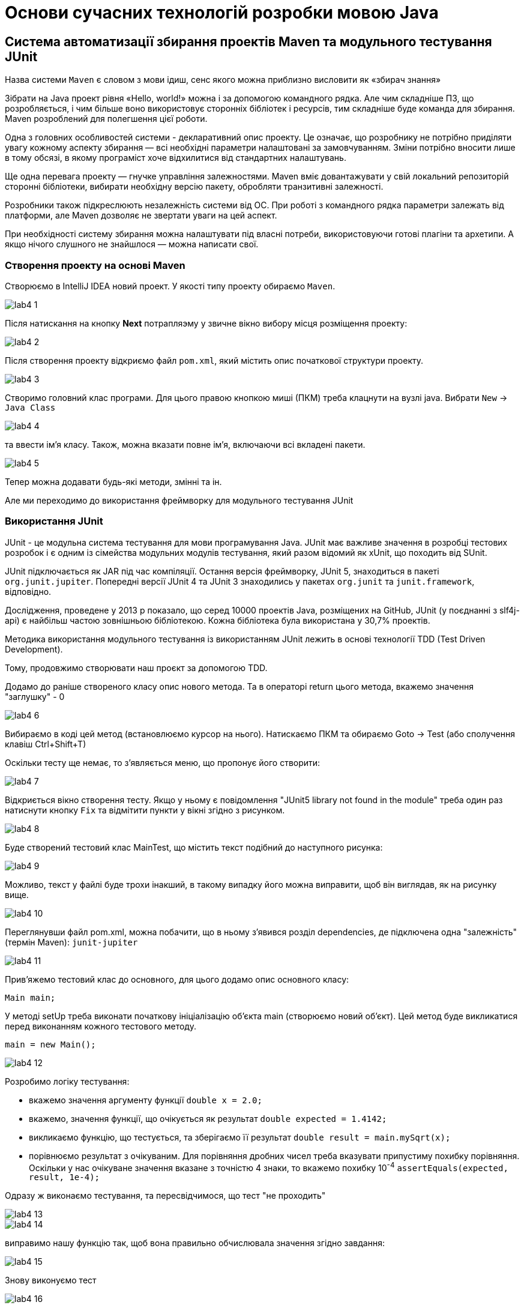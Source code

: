 = Основи сучасних технологій розробки мовою Java

== Система автоматизації збирання проектів Maven та модульного тестування JUnit

Назва системи `Maven` є словом з мови ідиш, сенс якого можна приблизно висловити як «збирач знання»

Зібрати на Java проект рівня «Hello, world!» можна і за допомогою командного рядка. Але чим складніше ПЗ, що розробляється, і чим більше воно використовує сторонніх бібліотек і ресурсів, тим складніше буде команда для збирання. Maven розроблений для полегшення цієї роботи.

Одна з головних особливостей системи - декларативний опис проекту. Це означає, що розробнику не потрібно приділяти увагу кожному аспекту збирання — всі необхідні параметри налаштовані за замовчуванням. Зміни потрібно вносити лише в тому обсязі, в якому програміст хоче відхилитися від стандартних налаштувань.

Ще одна перевага проекту — гнучке управління залежностями. Maven вміє довантажувати у свій локальний репозиторій сторонні бібліотеки, вибирати необхідну версію пакету, обробляти транзитивні залежності.

Розробники також підкреслюють незалежність системи від ОС. При роботі з командного рядка параметри залежать від платформи, але Maven дозволяє не звертати уваги на цей аспект.

При необхідності систему збирання можна налаштувати під власні потреби, використовуючи готові плагіни та архетипи. А якщо нічого слушного не знайшлося — можна написати свої.

=== Створення проекту на основі Maven

Створюємо в IntelliJ IDEA новий проект. У якості типу проекту обираємо `Maven`.

image::img/lab4_1.png[]

Після натискання на кнопку *Next* потрапляэму у звичне вікно вибору місця  розміщення проекту:

image::img/lab4_2.png[]

Після створення проекту відкриємо файл `pom.xml`, який містить опис початкової структури проекту.

image::img/lab4_3.png[]

Створимо головний клас програми. Для цього правою кнопкою миші (ПКМ) треба клацнути на вузлі java. Вибрати `New` -> `Java Class`

image::img/lab4_4.png[]

та ввести ім'я класу. Також, можна вказати повне ім'я, включаючи всі вкладені пакети.

image::img/lab4_5.png[]

Тепер можна додавати будь-які методи, змінні та ін.

Але ми переходимо до використання фреймворку для модульного тестування JUnit

=== Використання JUnit

JUnit - це модульна система тестування для мови програмування Java. JUnit має важливе значення в розробці тестових розробок і є одним із сімейства модульних модулів тестування, який разом відомий як xUnit, що походить від SUnit.

JUnit підключається як JAR під час компіляції. Остання версія фреймворку, JUnit 5, знаходиться в пакеті `org.junit.jupiter`. Попередні версії JUnit 4 та JUnit 3 знаходились у пакетах `org.junit` та `junit.framework`, відповідно.

Дослідження, проведене у 2013 р показало, що серед 10000 проектів Java, розміщених на GitHub, JUnit (у поєднанні з slf4j-api) є найбільш частою зовнішньою бібліотекою. Кожна бібліотека була використана у 30,7% проектів.

Методика використання модульного тестування із використанням JUnit лежить в основі технології TDD (Test Driven Development).

Тому, продовжимо створювати наш проєкт за допомогою TDD.

Додамо до раніше створеного класу опис нового метода. Та в операторі return цього метода, вкажемо значення "заглушку" - 0

image::img/lab4_6.png[]

Вибираємо в коді цей метод (встановлюємо курсор на нього). Натискаємо ПКМ та обираємо Goto -> Test (або сполучення клавіш Ctrl+Shift+T)

Оскільки тесту ще немає, то з'являється меню, що пропонує його створити:

image::img/lab4_7.png[]

Відкриється вікно створення тесту. Якщо у ньому є повідомлення "JUnit5 library not found in the module" треба один раз натиснути кнопку `Fix` та відмітити пункти у вікні згідно з рисунком.

image::img/lab4_8.png[]

Буде створений тестовий клас MainTest, що містить текст подібний до наступного рисунка:

image::img/lab4_9.png[]

Можливо, текст у файлі буде трохи інакший, в такому випадку його можна виправити, щоб він виглядав, як на рисунку вище.

image::img/lab4_10.png[]

Переглянувши файл pom.xml, можна побачити, що в ньому з'явився розділ dependencies, де підключена одна "залежність" (термін Maven): `junit-jupiter`

image::img/lab4_11.png[]

Прив'яжемо тестовий клас до основного, для цього додамо опис основного класу:

`Main main;`

У методі setUp треба виконати початкову ініціалізацію об'єкта main (створюємо новий об'єкт). Цей метод буде викликатися перед виконанням кожного тестового методу.

`main = new Main();`

image::img/lab4_12.png[]

Розробимо логіку тестування:

* вкажемо значення аргументу функції `double x = 2.0;`
* вкажемо, значення функції, що очікується як результат `double expected = 1.4142;`
* викликаємо функцію, що тестується, та зберігаємо її результат `double result = main.mySqrt(x);`
* порівнюємо результат з очікуваним. Для порівняння дробних чисел треба вказувати припустиму похибку порівняння. Оскільки у нас очікуване значення вказане з точністю 4 знаки, то вкажемо похибку 10^-4^
`assertEquals(expected, result, 1e-4);`

Одразу ж виконаємо тестування, та пересвідчимося, що тест "не проходить"

image::img/lab4_13.png[]

image::img/lab4_14.png[]

виправимо нашу функцію так, щоб вона правильно обчислювала значення згідно завдання:

image::img/lab4_15.png[]

Знову виконуємо тест

image::img/lab4_16.png[]

Бачимо, що на цей раз все добре:

image::img/lab4_17.png[]

image::img/lab4_18.png[]

Аналогічно додаємо та тестуємо інші функції. Після успішного проходження всіх тестів створюємо методи, що викликають вже протестовані та, таким чином реалізують програмну логіку.

== Управляючі структури мови Java

У мові Java існують управляючі структури, аналогічні до тих, що є у С++, але тут розглянемо ті, що відсутні у С++:

.  *switch* +
Конструкція `switch` у Java як і у С++ дозволяє передавати управління тому чи іншому блоку коду, що позначений іменованою міткою, в залежності від значення виразу. Загальний синтаксис switch можна представити таким чином:

[source,java]
----
switch (Вираз) {
case n: Інструкції
case m: Інструкції
...
default: Інструкції
}
----
Тіло `switch`, відоме як блок перемикачів, містить набори інструкцій, яким передують мітки, що починаються зі службового слова `case`. Кожній мітці `case` ставиться у відповідність константа.
Якщо значення виразу збігається із значенням деякої мітки, управління буде передано першій інструкції, що йде після цієї мітки. Якщо збігів не знайдено, виконуються інструкції блоку `default`.
Якщо ж мітка `default` відсутня, виконання `switch` завершується. При передаванні управління відповідній мітці виконуються всі наступні за нею інструкції, навіть ті, що мають свої власні мітки `case`.

Якщо треба вийти з блоку `switch`, треба використати інструкцію `break`.

На відміну від С++, у Java у якості виразу та міток перемикачів, дозволяється використовувати не тільки цілі числа, а й рядки.

[start=2]
. *for (each)* +
Починаючи з версії Java 5 у мові Java з’явилась нова конструкція, призначена для виконання ітерації по масиву або колекції. Вона виглядає так:
[source,java]
for (<тип елементу> <формальна змінна> : <масив>) Інструкція

. *Мітки* +
Інструкції програми можуть бути позначені мітками (labels). Мітка являє собою змістовне ім’я, що дозволяє посилатися на відповідну інструкцію:
`Мітка: Інструкція` +
Звертатися до мітки дозволено тільки за допомогою команд break та continue (вони розглядатимуться далі).

. *break* +
Інструкція `break` застосовується для завершення виконання коду будь-якого блоку. Існують дві форми інструкції – безіменна:
[source]
----
break;
----
та іменована
[source]
----
break мітка;
----

Безіменна команда `break` перериває виконання коду конструкцій `switch`, `for`, `while` або `do` і може використовуватися лише всередині цих конструкцій. Команда `break` у іменованій формі може перервати виконання будь-якої інструкції, що помічена відповідною міткою.

Команда `break` найчастіше використовується для примусового виходу з тіла циклу. А для виходу із вкладеного циклу чи блоку, достатньо позначити міткою зовнішній блок і вказати її в інструкції break як показано в наступному прикладі:

*Приклад. Використання поміченого `break`*

[source,java]
----
private float[][] matrix;
public boolean workOnFlag(float flag) {
    int y, x;
    boolean found = false;
    search:
        for (y = 0; y < matrix.length; y++) {
            for (x = 0; x < matrix[y].length; x++) {
                if (matrix[y][x] == flag) {
                    found = true;
                    break search;
                }
            }
        }
        if (!found) {
            return false;
        }
        // А тут знайдене значення matrix[y][x]
        // деяким чином обробляється
        return true;
}
----

Відмітимо, що іменована інструкція break – це зовсім не те ж саме, що й сумнозвісна команда `goto`. Інструкція goto дозволяє ”стрибати” по коду без жодних обмежень, переплутуючи порядок обчислень і збиваючи читача з глузду. Команди ж `break` і `continue`, що посилаються на мітку, дозволяють лише акуратно залишити відповідний блок і забезпечити його повторення, при цьому потік обчислень залишається цілком очевидним.

[start=5]
. *continue*. +
Команда *continue* застосовується лише у контексті циклічних конструкцій і передає управління на кінець тіла циклу. В ситуації з while і do це призводить до виконання перевірки умови циклу, а при використанні в тілі for інструкція continue провокує передавання управління секції змін значень змінних циклу. +
 Як і break, команда continue дозволяє використання в двох формах – без імені: `continue`; і іменованій: `continue мітка`. Команда `continue` у формі без імені мітки передає управління в кінець поточного циклу, а іменована – в кінець циклу, позначеного відповідною міткою. Мітка повинна ставитися до циклічного виразу.

. *goto*. +
У мові Java НЕМАЄ інструкції goto, що має змогу передавати управління довільному фрагменту коду, хоча у споріднених мовах аналогічні засоби передбачені. Всі засоби, що були розглянуті раніше, дозволяють створювати зрозумілий і надійний код, а також обходитися без допомоги `goto`.

. Для обробки виключень, тобто ситуацій, що могли б привести до краху програми (наприклад, ділення на нуль, помилка введення-виведення) використовують конструкцію `try…catch…finally…` Обробка виключень у Java спирається в основному, на конструкції С&#43;&#43;, хоча ідейно більше схожа на Object Pascal. У місці, де виникла проблема, ви, можливо, ще не знаєте що з нею робити, проте знаєте, що просто ігнорувати її не можна – треба зупинитись і передати управління блоку обробки.

== Варіанти завдань

image::img/lab4_z.png[]
